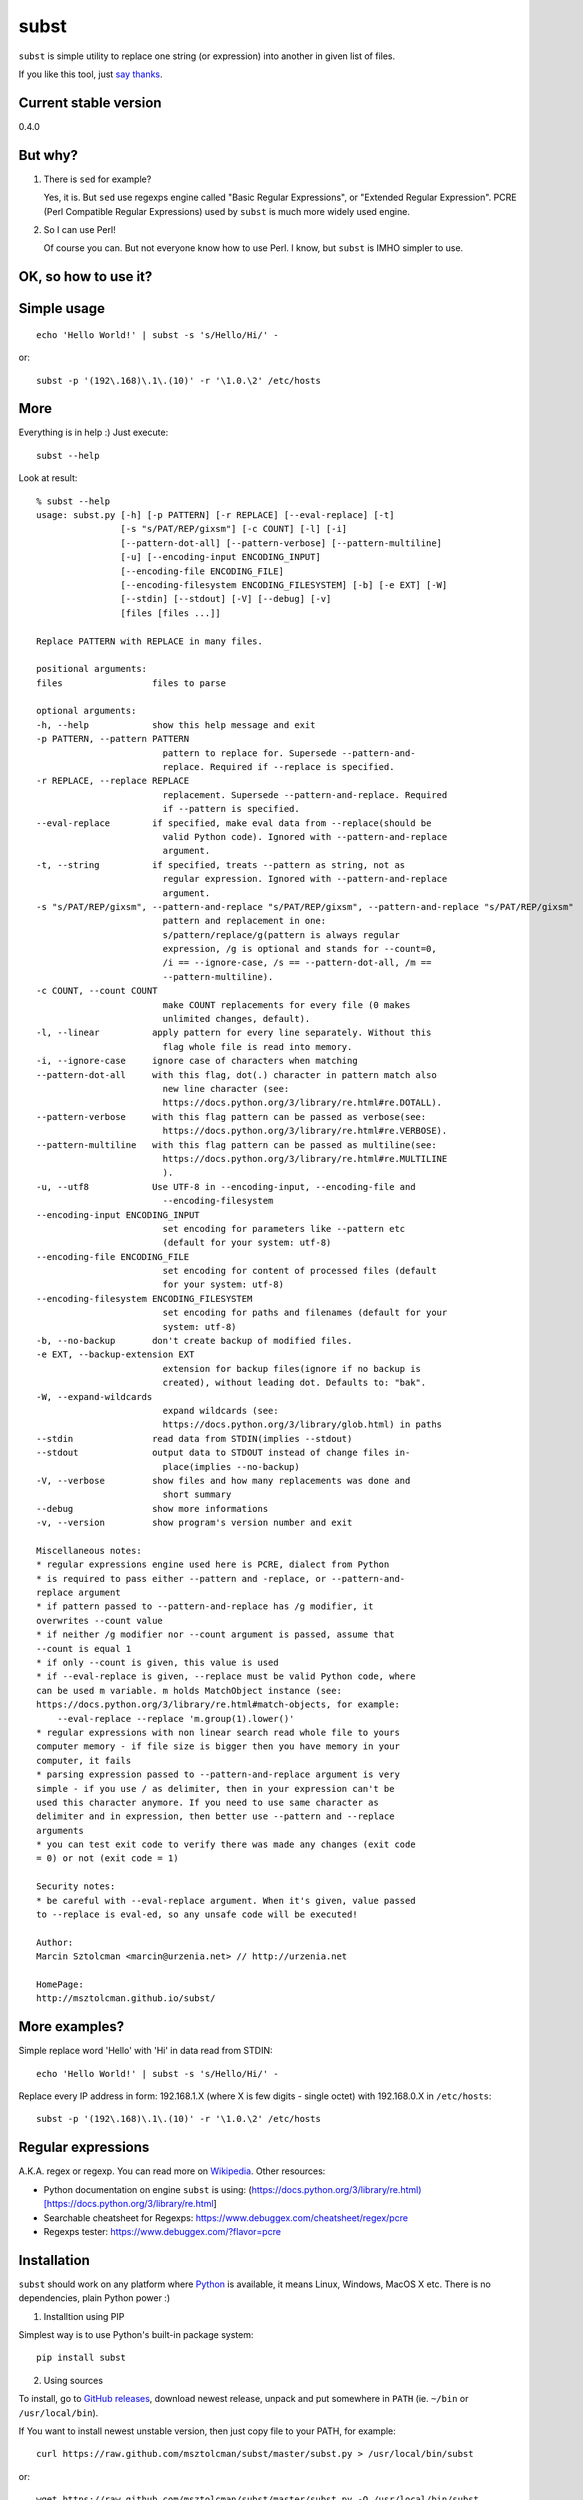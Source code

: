 subst
=====

``subst`` is simple utility to replace one string (or expression) into
another in given list of files.

If you like this tool, just `say
thanks <https://saythanks.io/to/msztolcman>`__.

Current stable version
----------------------

0.4.0

But why?
--------

1. There is ``sed`` for example?

   Yes, it is. But ``sed`` use regexps engine called "Basic Regular
   Expressions", or "Extended Regular Expression". PCRE (Perl Compatible
   Regular Expressions) used by ``subst`` is much more widely used
   engine.

2. So I can use Perl!

   Of course you can. But not everyone know how to use Perl. I know, but
   ``subst`` is IMHO simpler to use.

OK, so how to use it?
---------------------

Simple usage
------------

::

    echo 'Hello World!' | subst -s 's/Hello/Hi/' -

or:

::

    subst -p '(192\.168)\.1\.(10)' -r '\1.0.\2' /etc/hosts

More
----

Everything is in help :) Just execute:

::

    subst --help

Look at result:

::

    % subst --help
    usage: subst.py [-h] [-p PATTERN] [-r REPLACE] [--eval-replace] [-t]
                    [-s "s/PAT/REP/gixsm"] [-c COUNT] [-l] [-i]
                    [--pattern-dot-all] [--pattern-verbose] [--pattern-multiline]
                    [-u] [--encoding-input ENCODING_INPUT]
                    [--encoding-file ENCODING_FILE]
                    [--encoding-filesystem ENCODING_FILESYSTEM] [-b] [-e EXT] [-W]
                    [--stdin] [--stdout] [-V] [--debug] [-v]
                    [files [files ...]]

    Replace PATTERN with REPLACE in many files.

    positional arguments:
    files                 files to parse

    optional arguments:
    -h, --help            show this help message and exit
    -p PATTERN, --pattern PATTERN
                            pattern to replace for. Supersede --pattern-and-
                            replace. Required if --replace is specified.
    -r REPLACE, --replace REPLACE
                            replacement. Supersede --pattern-and-replace. Required
                            if --pattern is specified.
    --eval-replace        if specified, make eval data from --replace(should be
                            valid Python code). Ignored with --pattern-and-replace
                            argument.
    -t, --string          if specified, treats --pattern as string, not as
                            regular expression. Ignored with --pattern-and-replace
                            argument.
    -s "s/PAT/REP/gixsm", --pattern-and-replace "s/PAT/REP/gixsm", --pattern-and-replace "s/PAT/REP/gixsm"
                            pattern and replacement in one:
                            s/pattern/replace/g(pattern is always regular
                            expression, /g is optional and stands for --count=0,
                            /i == --ignore-case, /s == --pattern-dot-all, /m ==
                            --pattern-multiline).
    -c COUNT, --count COUNT
                            make COUNT replacements for every file (0 makes
                            unlimited changes, default).
    -l, --linear          apply pattern for every line separately. Without this
                            flag whole file is read into memory.
    -i, --ignore-case     ignore case of characters when matching
    --pattern-dot-all     with this flag, dot(.) character in pattern match also
                            new line character (see:
                            https://docs.python.org/3/library/re.html#re.DOTALL).
    --pattern-verbose     with this flag pattern can be passed as verbose(see:
                            https://docs.python.org/3/library/re.html#re.VERBOSE).
    --pattern-multiline   with this flag pattern can be passed as multiline(see:
                            https://docs.python.org/3/library/re.html#re.MULTILINE
                            ).
    -u, --utf8            Use UTF-8 in --encoding-input, --encoding-file and
                            --encoding-filesystem
    --encoding-input ENCODING_INPUT
                            set encoding for parameters like --pattern etc
                            (default for your system: utf-8)
    --encoding-file ENCODING_FILE
                            set encoding for content of processed files (default
                            for your system: utf-8)
    --encoding-filesystem ENCODING_FILESYSTEM
                            set encoding for paths and filenames (default for your
                            system: utf-8)
    -b, --no-backup       don't create backup of modified files.
    -e EXT, --backup-extension EXT
                            extension for backup files(ignore if no backup is
                            created), without leading dot. Defaults to: "bak".
    -W, --expand-wildcards
                            expand wildcards (see:
                            https://docs.python.org/3/library/glob.html) in paths
    --stdin               read data from STDIN(implies --stdout)
    --stdout              output data to STDOUT instead of change files in-
                            place(implies --no-backup)
    -V, --verbose         show files and how many replacements was done and
                            short summary
    --debug               show more informations
    -v, --version         show program's version number and exit

    Miscellaneous notes:
    * regular expressions engine used here is PCRE, dialect from Python
    * is required to pass either --pattern and -replace, or --pattern-and-
    replace argument
    * if pattern passed to --pattern-and-replace has /g modifier, it
    overwrites --count value
    * if neither /g modifier nor --count argument is passed, assume that
    --count is equal 1
    * if only --count is given, this value is used
    * if --eval-replace is given, --replace must be valid Python code, where
    can be used m variable. m holds MatchObject instance (see:
    https://docs.python.org/3/library/re.html#match-objects, for example:
        --eval-replace --replace 'm.group(1).lower()'
    * regular expressions with non linear search read whole file to yours
    computer memory - if file size is bigger then you have memory in your
    computer, it fails
    * parsing expression passed to --pattern-and-replace argument is very
    simple - if you use / as delimiter, then in your expression can't be
    used this character anymore. If you need to use same character as
    delimiter and in expression, then better use --pattern and --replace
    arguments
    * you can test exit code to verify there was made any changes (exit code
    = 0) or not (exit code = 1)

    Security notes:
    * be careful with --eval-replace argument. When it's given, value passed
    to --replace is eval-ed, so any unsafe code will be executed!

    Author:
    Marcin Sztolcman <marcin@urzenia.net> // http://urzenia.net

    HomePage:
    http://msztolcman.github.io/subst/

More examples?
--------------

Simple replace word 'Hello' with 'Hi' in data read from STDIN:

::

    echo 'Hello World!' | subst -s 's/Hello/Hi/' -

Replace every IP address in form: 192.168.1.X (where X is few digits -
single octet) with 192.168.0.X in ``/etc/hosts``:

::

    subst -p '(192\.168)\.1\.(10)' -r '\1.0.\2' /etc/hosts

Regular expressions
-------------------

A.K.A. regex or regexp. You can read more on
`Wikipedia <https://en.wikipedia.org/wiki/Regular_expression>`__. Other
resources:

-  Python documentation on engine ``subst`` is using:
   (https://docs.python.org/3/library/re.html)[https://docs.python.org/3/library/re.html]
-  Searchable cheatsheet for Regexps:
   https://www.debuggex.com/cheatsheet/regex/pcre
-  Regexps tester: https://www.debuggex.com/?flavor=pcre

Installation
------------

``subst`` should work on any platform where
`Python <http://python.org>`__ is available, it means Linux, Windows,
MacOS X etc. There is no dependencies, plain Python power :)

1. Installtion using PIP

Simplest way is to use Python's built-in package system:

::

    pip install subst

2. Using sources

To install, go to `GitHub
releases <https://github.com/msztolcman/subst/releases>`__, download
newest release, unpack and put somewhere in ``PATH`` (ie. ``~/bin`` or
``/usr/local/bin``).

If You want to install newest unstable version, then just copy file to
your PATH, for example:

::

    curl https://raw.github.com/msztolcman/subst/master/subst.py > /usr/local/bin/subst

or:

::

    wget https://raw.github.com/msztolcman/subst/master/subst.py -O /usr/local/bin/subst

Voila!

Python compatibility
--------------------

``subst`` is tested against Python 2.7 and Python 3.3+

Authors
-------

Marcin Sztolcman marcin@urzenia.net

Contact
-------

If you like or dislike this software, please do not hesitate to tell me
about this me via email (marcin@urzenia.net).

If you find bug or have an idea to enhance this tool, please use
GitHub's `issues <https://github.com/msztolcman/subst/issues>`__.

License
-------

The MIT License (MIT)

Copyright (c) 2013 Marcin Sztolcman

Permission is hereby granted, free of charge, to any person obtaining a
copy of this software and associated documentation files (the
"Software"), to deal in the Software without restriction, including
without limitation the rights to use, copy, modify, merge, publish,
distribute, sublicense, and/or sell copies of the Software, and to
permit persons to whom the Software is furnished to do so, subject to
the following conditions:

The above copyright notice and this permission notice shall be included
in all copies or substantial portions of the Software.

THE SOFTWARE IS PROVIDED "AS IS", WITHOUT WARRANTY OF ANY KIND, EXPRESS
OR IMPLIED, INCLUDING BUT NOT LIMITED TO THE WARRANTIES OF
MERCHANTABILITY, FITNESS FOR A PARTICULAR PURPOSE AND NONINFRINGEMENT.
IN NO EVENT SHALL THE AUTHORS OR COPYRIGHT HOLDERS BE LIABLE FOR ANY
CLAIM, DAMAGES OR OTHER LIABILITY, WHETHER IN AN ACTION OF CONTRACT,
TORT OR OTHERWISE, ARISING FROM, OUT OF OR IN CONNECTION WITH THE
SOFTWARE OR THE USE OR OTHER DEALINGS IN THE SOFTWARE.

ChangeLog
---------

(dev)
~~~~~

-  dropped compatibility with Python 2.6
-  paths are now normalized before processing
-  improvements to handling different encodings
-  exit code give us info about there was any changes
-  added switch --expand-wildcards (-W)
-  added -V switch as an alias for --verbose
-  passing invalid flags to --pattern-and-replace is now an error
-  fixes and improvements in built-in help
-  --pattern-\* and --ignore-case was ignored for --pattern and
   --replace parameters
-  --pattern-and-replace was incorrectly parsed with braces as
   delimiters
-  fixed bug with changing new-line characters from dos to unix (issue
   #5)
-  fixed bug with bad interpretation of -t param (issue #4)
-  fixed bug with using subst on Windows (issue #2)
-  using singular form in verbose mode when it's required
-  tests are now using py.test framework, also added many new tests
-  many refactorings
-  improvements to pylintrc, Makefile
-  config for tox
-  marked as compatible with Python 3.5 and 3.6

v0.4.0
~~~~~~

-  PEP8 improvements (coding style)
-  Makefile added
-  improved pylintrc

v0.3.1
~~~~~~

-  prepared and uploaded to PYPI
-  typos and editorials

v0.3
~~~~

-  better handling of non-ascii encoding in files, patterns etc
-  higher priority for --pattern-\* switches then modifiers in
   --pattern-and-replace
-  unified switches syntax (was --pattern\_and\_replace, but other
   switches used dashes)
-  pep8
-  typos and editorials

v0.2
~~~~

-  second public version
